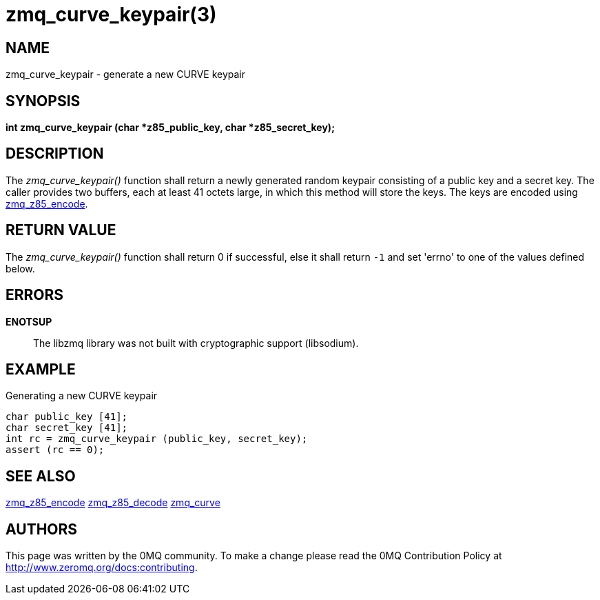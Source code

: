 = zmq_curve_keypair(3)


== NAME
zmq_curve_keypair - generate a new CURVE keypair


== SYNOPSIS
*int zmq_curve_keypair (char *z85_public_key, char *z85_secret_key);*


== DESCRIPTION
The _zmq_curve_keypair()_ function shall return a newly generated random
keypair consisting of a public key and a secret key. The caller provides
two buffers, each at least 41 octets large, in which this method will
store the keys. The keys are encoded using xref:zmq_z85_encode.adoc[zmq_z85_encode].


== RETURN VALUE
The _zmq_curve_keypair()_ function shall return 0 if successful, else it
shall return `-1` and set 'errno' to one of the values defined below.


== ERRORS
*ENOTSUP*::
The libzmq library was not built with cryptographic support (libsodium).


== EXAMPLE
.Generating a new CURVE keypair
----
char public_key [41];
char secret_key [41];
int rc = zmq_curve_keypair (public_key, secret_key);
assert (rc == 0);
----


== SEE ALSO
xref:zmq_z85_encode.adoc[zmq_z85_encode]
xref:zmq_z85_decode.adoc[zmq_z85_decode]
xref:zmq_curve.adoc[zmq_curve]


== AUTHORS
This page was written by the 0MQ community. To make a change please
read the 0MQ Contribution Policy at <http://www.zeromq.org/docs:contributing>.
